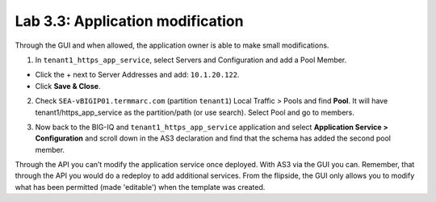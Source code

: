 Lab 3.3: Application modification
---------------------------------

Through the GUI and when allowed, the application owner is able to make small modifications.

1. In ``tenant1_https_app_service``, select Servers and Configuration and add a Pool Member.

* Click the + next to Server Addresses and add: ``10.1.20.122``.

* Click **Save & Close**.

.. image:: ../pictures/module3/lab-3-1.png
  :scale: 80%
  :align: center

2. Check ``SEA-vBIGIP01.termmarc.com`` (partition ``tenant1``) Local Traffic > Pools and find **Pool**.
   It will have tenant1/https_app_service as the partition/path (or use search). Select Pool and go to members.

.. image:: ../pictures/module3/lab-3-2.png
  :scale: 80%
  :align: center   

3. Now back to the BIG-IQ and ``tenant1_https_app_service`` application and select **Application Service > Configuration** and
   scroll down in the AS3 declaration and find that the schema has added the second pool member.

.. image:: ../pictures/module3/lab-3-3.png
  :align: center
  :scale: 70

Through the API you can’t modify the application service once deployed. With AS3 via the GUI you can.
Remember, that through the API you would do a redeploy to add additional services.
From the flipside, the GUI only allows you to modify what has been permitted (made 'editable') when the template was created.
